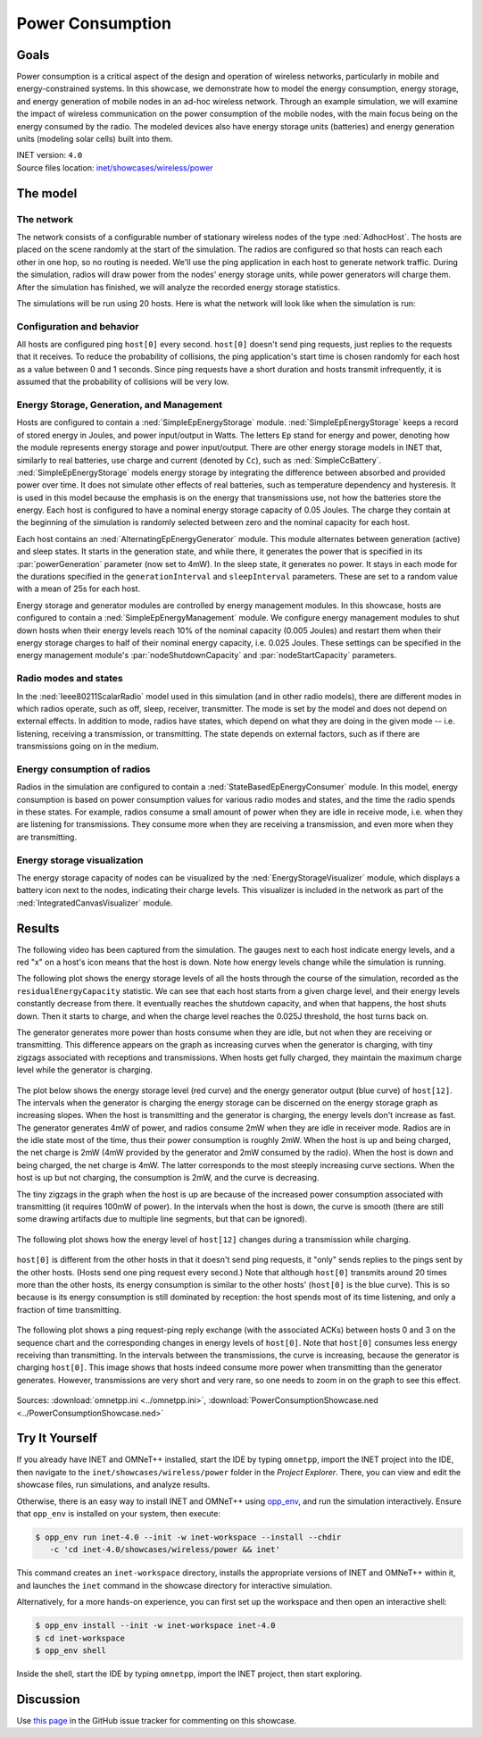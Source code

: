 Power Consumption
=================

Goals
-----

Power consumption is a critical aspect of the design and operation of wireless
networks, particularly in mobile and energy-constrained systems. In this
showcase, we demonstrate how to model the energy
consumption, energy storage, and energy generation of mobile nodes in an ad-hoc
wireless network. Through an example simulation, we will examine the impact of
wireless communication on the power consumption of the mobile nodes, with the
main focus being on the energy consumed by the radio. The modeled devices
also have energy storage units (batteries) and energy generation units
(modeling solar cells) built into them.

| INET version: ``4.0``
| Source files location: `inet/showcases/wireless/power <https://github.com/inet-framework/inet/tree/master/showcases/wireless/power>`__

The model
---------

The network
~~~~~~~~~~~

The network consists of a configurable number of stationary wireless
nodes of the type :ned:`AdhocHost`. The hosts are placed on the scene
randomly at the start of the simulation. The radios are configured so
that hosts can reach each other in one hop, so no routing is needed.
We'll use the ping application in each host to generate network traffic.
During the simulation, radios will draw power from the nodes' energy storage
units, while power generators will charge them. After the simulation has
finished, we will analyze the recorded energy storage statistics.

The simulations will be run using 20 hosts. Here is what the network
will look like when the simulation is run:

.. figure:: media/network4.png
   :width: 80%
   :align: center

Configuration and behavior
~~~~~~~~~~~~~~~~~~~~~~~~~~

All hosts are configured ping ``host[0]`` every second. ``host[0]``
doesn't send ping requests, just replies to the requests that it
receives. To reduce the probability of collisions, the ping
application's start time is chosen randomly for each host as a value
between 0 and 1 seconds. Since ping requests have a short duration and
hosts transmit infrequently, it is assumed that the probability of
collisions will be very low.

Energy Storage, Generation, and Management
~~~~~~~~~~~~~~~~~~~~~~~~~~~~~~~~~~~~~~~~~~

Hosts are configured to contain a :ned:`SimpleEpEnergyStorage` module.
:ned:`SimpleEpEnergyStorage` keeps a record of stored energy in Joules, and
power input/output in Watts. The letters ``Ep`` stand for energy and
power, denoting how the module represents energy storage and power
input/output. There are other energy storage models in INET that,
similarly to real batteries, use charge and current (denoted by ``Cc``),
such as :ned:`SimpleCcBattery`. :ned:`SimpleEpEnergyStorage` models energy
storage by integrating the difference between absorbed and provided power
over time. It does not simulate other effects of real batteries, such as
temperature dependency and hysteresis. It is used in this model because
the emphasis is on the energy that transmissions use, not how the
batteries store the energy. Each host is configured to have a nominal
energy storage capacity of 0.05 Joules. The charge they contain at the
beginning of the simulation is randomly selected between zero and the
nominal capacity for each host.

Each host contains an :ned:`AlternatingEpEnergyGenerator` module. This module
alternates between generation (active) and sleep states. It starts in
the generation state, and while there, it generates the power that is
specified in its :par:`powerGeneration` parameter (now set to 4mW). In the
sleep state, it generates no power. It stays in each mode for the
durations specified in the ``generationInterval`` and ``sleepInterval``
parameters. These are set to a random value with a mean of 25s for each
host.

Energy storage and generator modules are controlled by energy management
modules. In this showcase, hosts are configured to contain a
:ned:`SimpleEpEnergyManagement` module. We configure energy management
modules to shut down hosts when their energy levels reach 10% of the
nominal capacity (0.005 Joules) and restart them when their energy
storage charges to half of their nominal energy capacity, i.e. 0.025
Joules. These settings can be specified in the energy management
module's :par:`nodeShutdownCapacity` and :par:`nodeStartCapacity` parameters.

Radio modes and states
~~~~~~~~~~~~~~~~~~~~~~

In the :ned:`Ieee80211ScalarRadio` model used in this simulation (and in
other radio models), there are different modes in which radios operate,
such as off, sleep, receiver, transmitter. The mode is set by the model
and does not depend on external effects. In addition to mode, radios
have states, which depend on what they are doing in the given mode --
i.e. listening, receiving a transmission, or transmitting. The state depends
on external factors, such as if there are transmissions going on in the
medium.

Energy consumption of radios
~~~~~~~~~~~~~~~~~~~~~~~~~~~~

Radios in the simulation are configured to contain a
:ned:`StateBasedEpEnergyConsumer` module. In this model, energy consumption
is based on power consumption values for various radio modes and states,
and the time the radio spends in these states. For example, radios
consume a small amount of power when they are idle in receive mode, i.e.
when they are listening for transmissions. They consume more when they
are receiving a transmission, and even more when they are transmitting.


.. todo::

   <!-- TODO: some of the default values in StateBasedEnergyConsumer? -->

Energy storage visualization
~~~~~~~~~~~~~~~~~~~~~~~~~~~~

The energy storage capacity of nodes can be visualized by the
:ned:`EnergyStorageVisualizer` module, which displays a battery icon next
to the nodes, indicating their charge levels. This visualizer is
included in the network as part of the :ned:`IntegratedCanvasVisualizer`
module.

Results
-------

The following video has been captured from the simulation. The gauges
next to each host indicate energy levels, and a red "x" on a host's icon
means that the host is down. Note how energy levels change while the
simulation is running.

.. video:: media/power2.mp4
   :width: 560
   :align: center

The following plot shows the energy storage levels of all the hosts
through the course of the simulation, recorded as the
``residualEnergyCapacity`` statistic. We can see that each host starts
from a given charge level, and their energy levels constantly decrease
from there. It eventually reaches the shutdown capacity, and when that
happens, the host shuts down. Then it starts to charge, and when the
charge level reaches the 0.025J threshold, the host turns back on.

The generator generates more power than hosts consume when they are
idle, but not when they are receiving or transmitting. This difference appears on
the graph as increasing curves when the generator is charging, with tiny
zigzags associated with receptions and transmissions. When hosts get
fully charged, they maintain the maximum charge level while the
generator is charging.

.. figure:: media/residualcapacity3.png
   :width: 100%

The plot below shows the energy storage level (red curve) and the energy
generator output (blue curve) of ``host[12]``. The intervals when the
generator is charging the energy storage can be discerned on the energy
storage graph as increasing slopes. When the host is transmitting and
the generator is charging, the energy levels don't increase as fast. The
generator generates 4mW of power, and radios consume 2mW when they are
idle in receiver mode. Radios are in the idle state most of the time, thus
their power consumption is roughly 2mW. When the host is up and being
charged, the net charge is 2mW (4mW provided by the generator and 2mW
consumed by the radio). When the host is down and being charged, the net
charge is 4mW. The latter corresponds to the most steeply increasing
curve sections. When the host is up but not charging, the consumption is
2mW, and the curve is decreasing.

The tiny zigzags in the graph when the host is up are because of the
increased power consumption associated with transmitting (it requires
100mW of power). In the intervals when the host is down, the curve is
smooth (there are still some drawing artifacts due to multiple line
segments, but that can be ignored).

.. figure:: media/host12_3.png
   :width: 100%

The following plot shows how the energy level of ``host[12]`` changes
during a transmission while charging.

.. figure:: media/host12-2.png
   :width: 100%

``host[0]`` is different from the other hosts in that it doesn't send
ping requests, it "only" sends replies to the pings sent by the other
hosts. (Hosts send one ping request every second.) Note that although
``host[0]`` transmits around 20 times more than the other hosts, its
energy consumption is similar to the other hosts' (``host[0]`` is the
blue curve). This is so because is its energy consumption is still
dominated by reception: the host spends most of its time listening, and
only a fraction of time transmitting.

.. figure:: media/consumption4.png
   :width: 100%

The following plot shows a ping request-ping reply exchange (with the
associated ACKs) between hosts 0 and 3 on the sequence chart and the
corresponding changes in energy levels of ``host[0]``. Note that
``host[0]`` consumes less energy receiving than transmitting. In the
intervals between the transmissions, the curve is increasing, because
the generator is charging ``host[0]``. This image shows that hosts
indeed consume more power when transmitting than the generator
generates. However, transmissions are very short and very rare, so one
needs to zoom in on the graph to see this effect.

.. figure:: media/ping-ack2.png
   :width: 80%

Sources: :download:`omnetpp.ini <../omnetpp.ini>`, :download:`PowerConsumptionShowcase.ned <../PowerConsumptionShowcase.ned>`


Try It Yourself
---------------

If you already have INET and OMNeT++ installed, start the IDE by typing
``omnetpp``, import the INET project into the IDE, then navigate to the
``inet/showcases/wireless/power`` folder in the `Project Explorer`. There, you can view
and edit the showcase files, run simulations, and analyze results.

Otherwise, there is an easy way to install INET and OMNeT++ using `opp_env
<https://omnetpp.org/opp_env>`__, and run the simulation interactively.
Ensure that ``opp_env`` is installed on your system, then execute:

.. code-block:: bash

    $ opp_env run inet-4.0 --init -w inet-workspace --install --chdir
       -c 'cd inet-4.0/showcases/wireless/power && inet'

This command creates an ``inet-workspace`` directory, installs the appropriate
versions of INET and OMNeT++ within it, and launches the ``inet`` command in the
showcase directory for interactive simulation.

Alternatively, for a more hands-on experience, you can first set up the
workspace and then open an interactive shell:

.. code-block:: bash

    $ opp_env install --init -w inet-workspace inet-4.0
    $ cd inet-workspace
    $ opp_env shell

Inside the shell, start the IDE by typing ``omnetpp``, import the INET project,
then start exploring.

Discussion
----------

Use `this page <https://github.com/inet-framework/inet-showcases/issues/18>`__ in
the GitHub issue tracker for commenting on this showcase.
